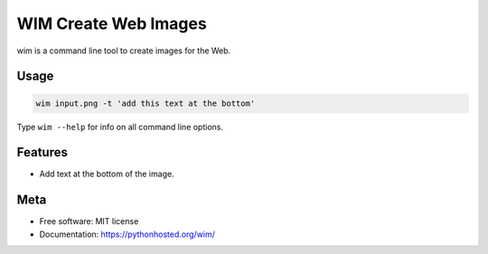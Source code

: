 =====================
WIM Create Web Images
=====================

.. image:: https://badge.fury.io/py/wim.png
    :target: http://badge.fury.io/py/wim

.. image:: https://travis-ci.org/yaph/wim.png?branch=master
        :target: https://travis-ci.org/yaph/wim

wim is a command line tool to create images for the Web.

Usage
-----

.. code:: Bash

    wim input.png -t 'add this text at the bottom'

Type ``wim --help`` for info on all command line options.

Features
--------

* Add text at the bottom of the image.

Meta
----

* Free software: MIT license
* Documentation: https://pythonhosted.org/wim/